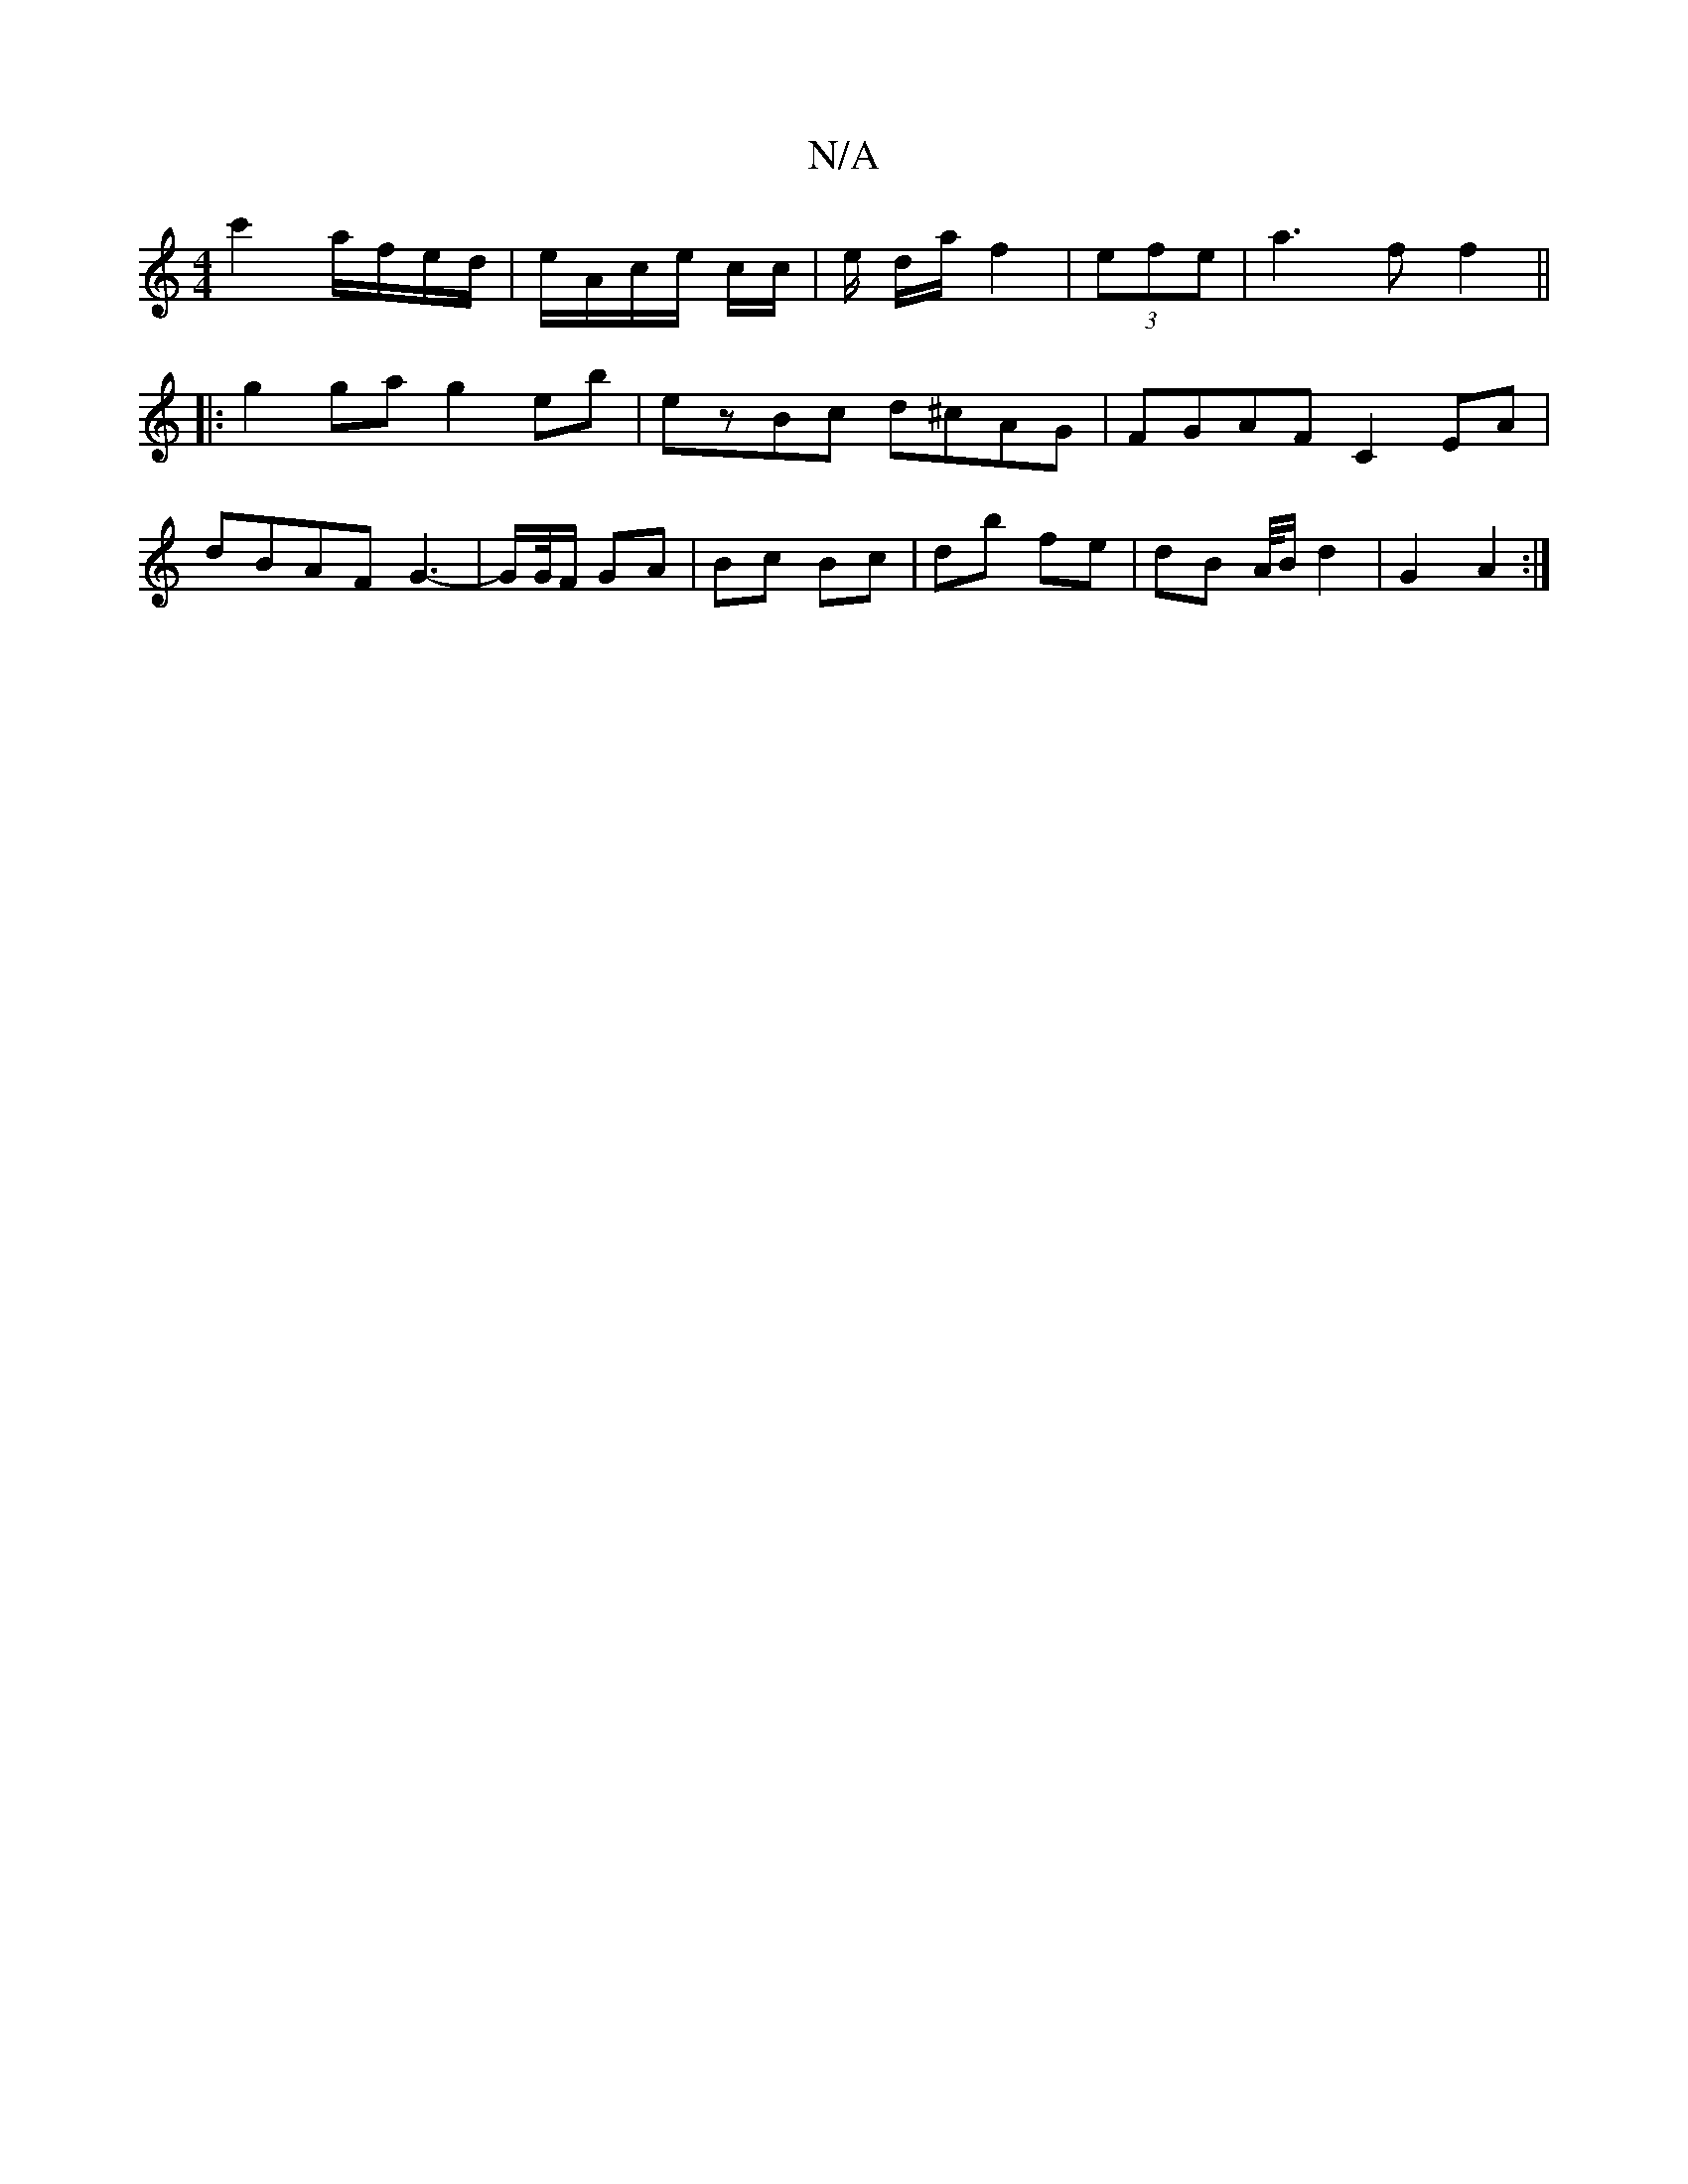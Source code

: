 X:1
T:N/A
M:4/4
R:N/A
K:Cmajor
 c'2 a/f/e/d/|e/A/c/e/ c/c/ | e/2 d/a/ f2 | (3efe |a3f f2 ||
|: g2ga g2eb | ezBc d^cAG | FGAF C2 EA |
dBAF G3 |-G/G//F/ GA | Bc Bc | db fe | dB A/4B/2 d2 | G2- A2 :|

A2| d6 |
[BBcA) | A2 A2|e2 c2 | A